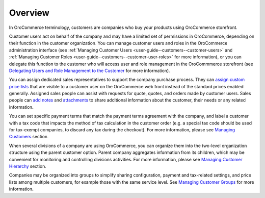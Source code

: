 Overview
========

.. begin

In OroCommerce terminology, customers are companies who buy your products using OroCommerce storefront.

Customer users act on behalf of the company and may have a limited set of permissions in OroCommerce, depending on their function in the customer organization. You can manage customer users and roles in the OroCommerce administration interface (see :ref:`Managing Customer Users <user-guide--customers--customer-users>` and :ref:`Managing Customer Roles <user-guide--customers--customer-user-roles>` for more information), or you can delegate this function to the customer who will access user and role management in the OroCommmerce storefront (see `Delegating Users and Role Management to the Customer <../customers/delegate>`_ for more information).

You can assign dedicated sales representatives to support the company purchase process. They can `assign custom price lists <../pricing>`_ that are visible to a customer user on the OroCommerce web front instead of the standard prices enabled generally. Assigned sales people can assist with requests for quote, quotes, and orders made by customer users. Sales people can `add notes <../getting-started/common-actions/add-notes>`_ and `attachments <../getting-started/common-actions/add-attachments>`_ to share additional information about the customer, their needs or any related information.

You can set specific payment terms that match the payment terms agreement with the company, and label a customer with a tax code that impacts the method of tax calculation in the customer order (e.g. a special tax code should be used for tax-exempt companies, to discard any tax during the checkout). For more information, please see `Managing Customers <../customers/customers>`_ section.

When several divisions of a company are using OroCommerce, you can organize them into the two-level organization structure using the parent customer option. Parent company aggregates information from its children, which may be convenient for monitoring and controlling divisions activities. For more information, please see `Managing Customer Hierarchy <../customers/customers/organize>`_ section.

Companies may be organized into groups to simplify sharing configuration, payment and tax-related settings, and price lists among multiple customers, for example those with the same service level. See `Managing Customer Groups <../customers/customer-groups>`_ for more information.
